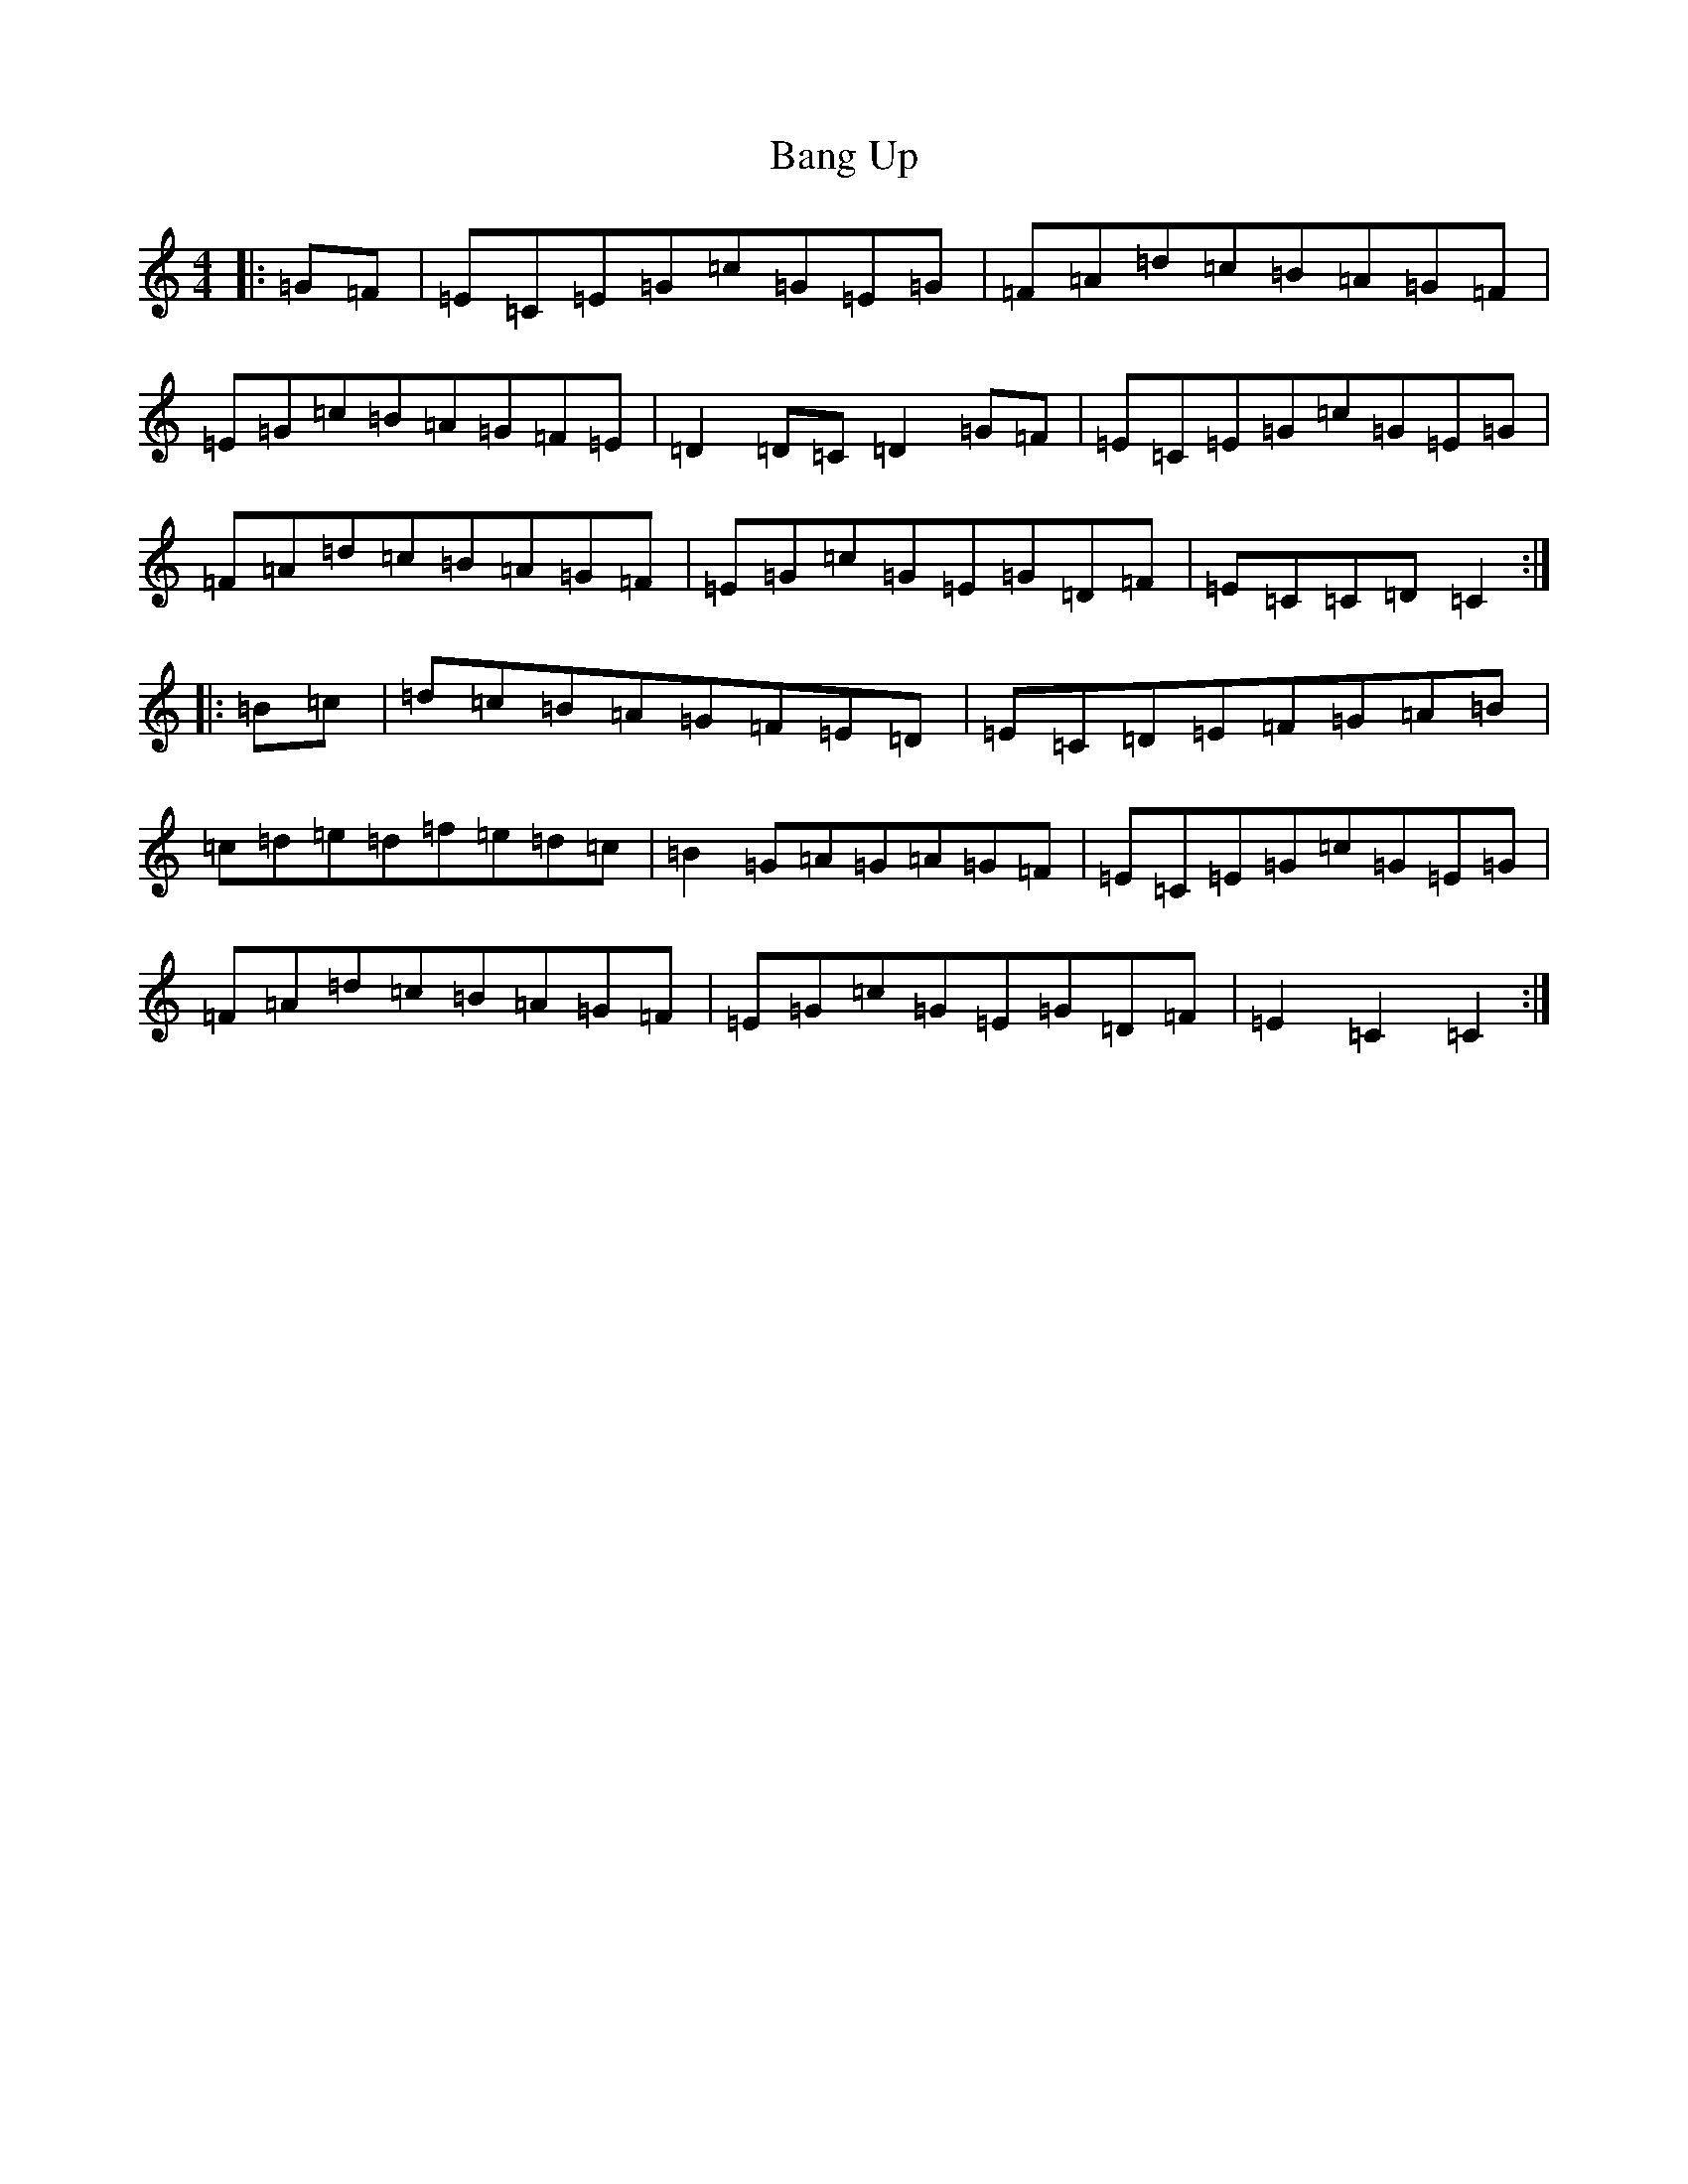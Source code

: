 X: 1327
T: Bang Up
S: https://thesession.org/tunes/12055#setting12055
R: hornpipe
M:4/4
L:1/8
K: C Major
|:=G=F|=E=C=E=G=c=G=E=G|=F=A=d=c=B=A=G=F|=E=G=c=B=A=G=F=E|=D2=D=C=D2=G=F|=E=C=E=G=c=G=E=G|=F=A=d=c=B=A=G=F|=E=G=c=G=E=G=D=F|=E=C=C=D=C2:||:=B=c|=d=c=B=A=G=F=E=D|=E=C=D=E=F=G=A=B|=c=d=e=d=f=e=d=c|=B2=G=A=G=A=G=F|=E=C=E=G=c=G=E=G|=F=A=d=c=B=A=G=F|=E=G=c=G=E=G=D=F|=E2=C2=C2:|